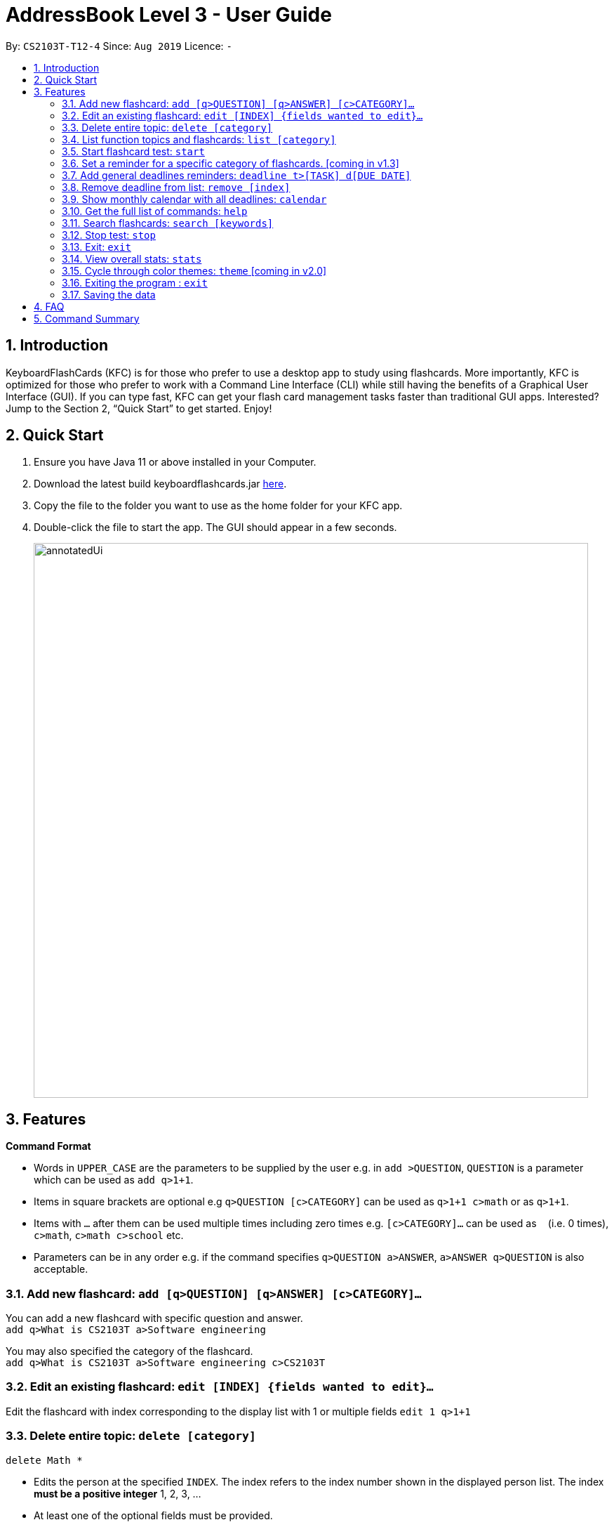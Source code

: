 = AddressBook Level 3 - User Guide
:site-section: UserGuide
:toc:
:toc-title:
:toc-placement: preamble
:sectnums:
:imagesDir: images
:stylesDir: stylesheets
:xrefstyle: full
:experimental:
ifdef::env-github[]
:tip-caption: :bulb:
:note-caption: :information_source:
endif::[]
:repoURL: https://github.com/AY1920S1-CS2103T-T12-4/main

By: `CS2103T-T12-4`      Since: `Aug 2019`      Licence: `-`

== Introduction

KeyboardFlashCards (KFC) is for those who prefer to use a desktop app to study using flashcards. More importantly, KFC is optimized for those who prefer to work with a Command Line Interface (CLI) while still having the benefits of a Graphical User Interface (GUI). If you can type fast, KFC can get your flash card management tasks faster than traditional GUI apps. Interested? Jump to the Section 2, “Quick Start” to get started. Enjoy!

== Quick Start

.  Ensure you have Java 11 or above installed in your Computer.
.  Download the latest build keyboardflashcards.jar link:https://github.com/AY1920S1-CS2103T-T12-4/main/releases[here].
.  Copy the file to the folder you want to use as the home folder for your KFC app.
.  Double-click the file to start the app. The GUI should appear in a few seconds.
+
image::annotatedUi.png[width="790"]


== Features

====
*Command Format*

* Words in `UPPER_CASE` are the parameters to be supplied by the user e.g. in `add >QUESTION`, `QUESTION` is a parameter which can be used as `add q>1+1`.
* Items in square brackets are optional e.g `q>QUESTION [c>CATEGORY]` can be used as `q>1+1 c>math` or as `q>1+1`.
* Items with `…`​ after them can be used multiple times including zero times e.g. `[c>CATEGORY]...` can be used as `{nbsp}` (i.e. 0 times), `c>math`, `c>math c>school` etc.
* Parameters can be in any order e.g. if the command specifies `q>QUESTION a>ANSWER`, `a>ANSWER q>QUESTION` is also acceptable.
====

=== Add new flashcard: `add [q>QUESTION] [q>ANSWER] [c>CATEGORY]...`

You can add a new flashcard with specific question and answer. +
`add q>What is CS2103T a>Software engineering`

You may also specified the category of the flashcard. +
`add q>What is CS2103T a>Software engineering c>CS2103T`

=== Edit an existing flashcard: `edit [INDEX] {fields wanted to edit}...`

Edit the flashcard with index corresponding to the display list with 1 or multiple fields
`edit 1 q>1+1`

=== Delete entire topic: `delete [category]`

`delete Math *`


****
* Edits the person at the specified `INDEX`. The index refers to the index number shown in the displayed person list. The index *must be a positive integer* 1, 2, 3, ...
* At least one of the optional fields must be provided.
* Existing values will be updated to the input values.
* When editing categories, the existing categories of the person will be removed i.e adding of categories is not cumulative.
* You can remove all the person's categories by typing `t>` without specifying any categories after it.
****



=== List function topics and flashcards: `list [category]`

Lists all the flashcards under the specific topic folder. Each flashcard is color-coded to represent your familiarity with the content.
`list Math`

=== Start flashcard test: `start`

Starts the flashcard test (assuming you are in the category ‘folder’)
`start`

Starts the flashcard test from any specific category
`start [category]`

=== Set a reminder for a specific category of flashcards. [coming in v1.3]

`remind Math 04/11 1030`


=== Add general deadlines reminders: `deadline t>[TASK] d[DUE DATE]`

Adds a general deadline into the deadline list. The list will be display on the right-side pane.
Note: [DUE DATE] has to be in dd/MM/yyyy format.

`deadline t>CS2103 Exam d>10/11/2019`

=== Remove deadline from list: `remove [index]`

Removes a specific deadline into the deadline list. The list on the right-side pane will no longer have the deadline.

`remove 2`

****
* Removes the deadline at the specified `INDEX` from the list. The index refers to the index number shown in the displayed deadline list on the right-sde pane. The index *must be a positive integer* 1, 2, 3, ...
****

=== Show monthly calendar with all deadlines: `calendar`

Shows the calendar filled with all dealines in the month. The calendar will be shown as a new window pop-up.

`calendar`

=== Get the full list of commands: `help`


`help`

=== Search flashcards: `search [keywords]`

`search process`

=== Stop test: `stop`

`stop`

=== Exit: `exit`

`exit`

=== View overall stats: `stats`

`stats`

=== Cycle through color themes: `theme` [coming in v2.0]

`theme`

=== Exiting the program : `exit`

Exits the program. +
`exit`

=== Saving the data

Flashcard data are saved in the hard disk automatically after any command that changes the data. +
There is no need to save manually.

== FAQ

*Q*: How will the program know the correct answer to the questions? +
*A*: You have to key in the answer manually when you create the question - it’s similar to a real set of flashcards.

*Q*: How does the reminder system work? +
*A*: You select a category and a date, and the program will remind you to revise that category when the date comes.

*Q*: How will the program know if my answer is good or bad? +
*A*: It doesn’t know - you have to decide for yourself whether you are satisfied with your answer.

*Q*: Will I be able to resume the test from where I left off after I have stopped? +
*A*: No. The program does not support that.

*Q*: Can I undo the commands that I have entered? +
*A*: No. However, a confirmation will be displayed before any potentially-hard-to-reverse actions are done.

*Q*: Can I change the category of a flashcard? +
*A*: Yes, it will be one of the fields you can change when you edit the flashcard. Do note that after you change the category, you will have to refer to it using its new category and ID.

*Q*: Can I use my mouse to interact with the user interface? +
*A*: Yes, but only to a very small extent, like closing the window. This application is targeted primarily at keyboard users.

*Q*: What if I forget the format of a command’s arguments? +
*A*: Don’t worry! You will be shown the expected format once you have keyed in the whole command.

*Q*: Is there an autocomplete functionality? +
*A*: Yes, you can press Tab to use this feature.

== Command Summary

* Start a certain topic of flashcards - `start [keyword]` +
e.g.  `start Mathematics`
* Add a new (empty) category - `cat [name]` +
e.g.  `cat Math`
* Add a new flashcard - `add [category]` +
e.g.  `add Math`
* Edit an existing flashcard - `edit [category] [ID]` +
e.g.  `edit Math 10`
* Delete an existing flashcard - `delete [category] [ID]` +
e.g.  `delete Math 10`
* Delete an entire category - `delete [category]` +
e.g.  `delete Math *`
* Set user preference for reminders - `remind [category] DD/MM HHmm` +
e.g.  `remind Math 04/10 1230`
* List all flashcards under a specific category - `list [category]` +
e.g.  `list Math`
* Get full list of commands - `help` +
e.g.  `help`
* Search specific flashcards - `search [keywords]` +
e.g.  `search UML diagrams`
* Stop flashcard test - `stop`
* Exit - `exit`
* View overall statistics - `stats`
